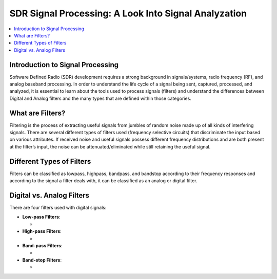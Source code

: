SDR Signal Processing: A Look Into Signal Analyzation
==========================================

.. contents::
   :local:
   :depth: 2

Introduction to Signal Processing
---------------------------------

Software Defined Radio (SDR) development requires a strong background in signals/systems, radio frequency (RF), and analog baseband processing. In order to understand the life cycle of a signal being sent, captured, processed, and analyzed, it is
essential to learn about the tools used to process signals (filters) and understand the differences between Digital and Analog filters and the many types that are defined within those categories.

What are Filters?
-----------------

Filtering is the process of extracting useful signals from jumbles of random noise made up of all kinds of interfering signals. There are several different types of filters used (frequency selective circuits) that discriminate the input based on various attributes. If received noise and useful signals possess different frequency distributions and are both present at the filter’s input, the noise can be attenuated/eliminated while still retaining the useful signal.


Different Types of Filters
--------------------------

Filters can be classified as lowpass, highpass, bandpass, and bandstop according to their frequency responses and according to the signal a filter deals with, it can be classified as an analog or digital filter. 

Digital vs. Analog Filters
---------------------------------

There are four filters used with digital signals:

- **Low-pass Filters**: 
  
  - 

- **High-pass Filters**: 
  
  - 

- **Band-pass Filters**: 
  
  - 

- **Band-stop Filters**: 
  
  - 
